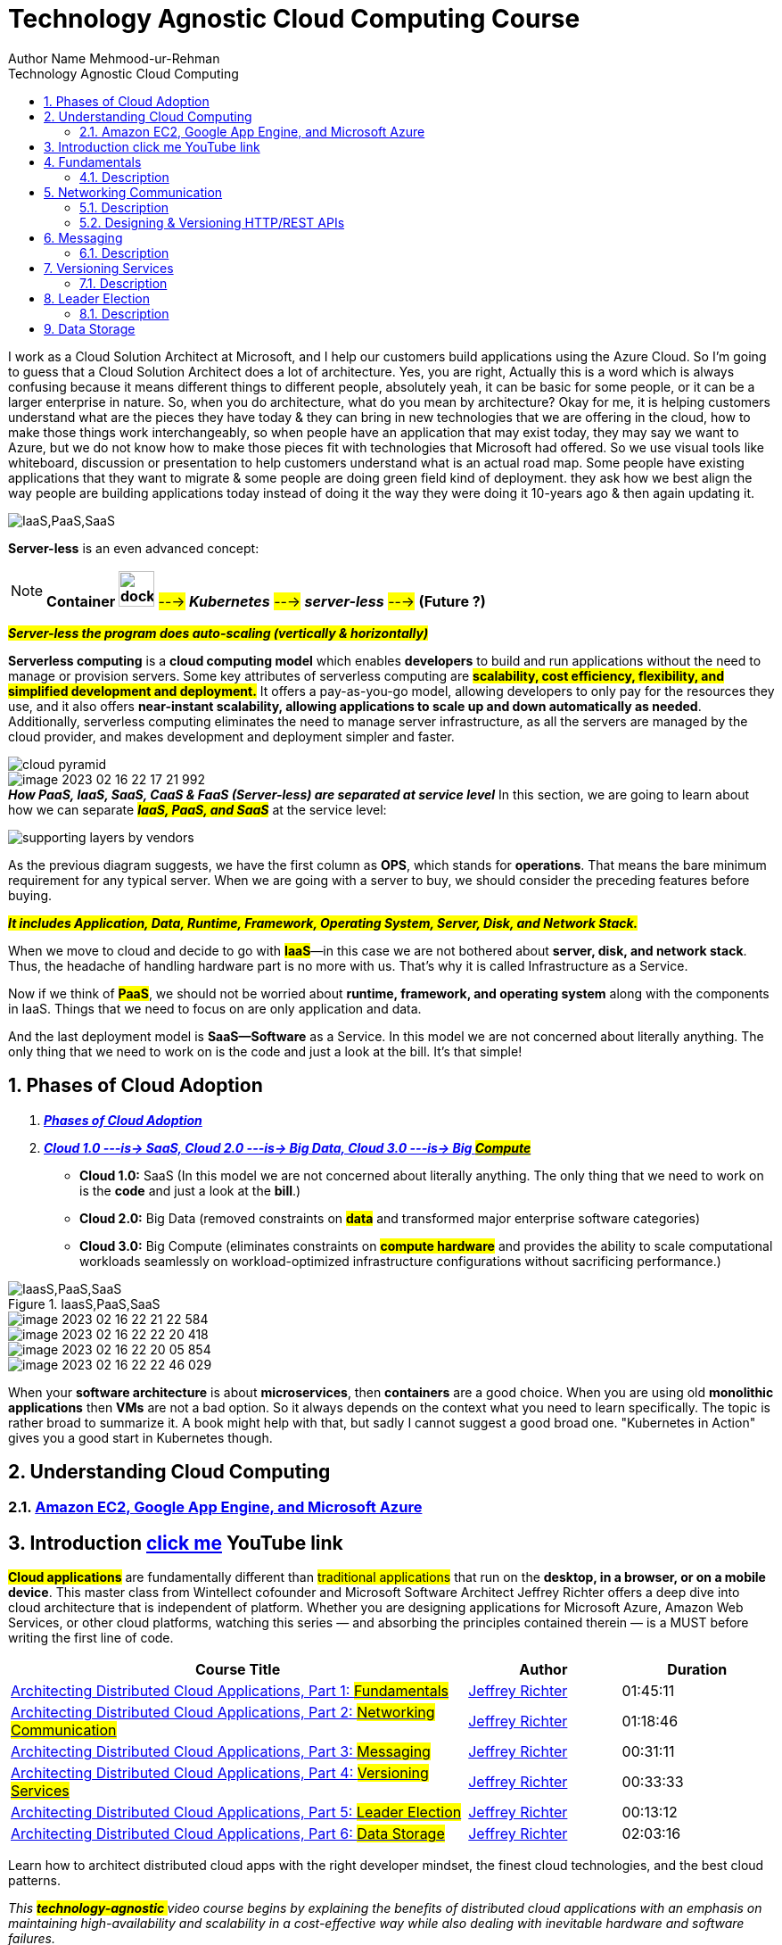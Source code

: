 = Technology Agnostic Cloud Computing Course
Author Name Mehmood-ur-Rehman
:sectnumlevels: 4
:toclevels: 4
:sectnums: 4
:toc: left
:icons: font
:toc-title: Technology Agnostic Cloud Computing
:doctype: book

I work as a Cloud Solution Architect at Microsoft, and I help our customers build applications using the Azure Cloud.
So I'm going to guess that a Cloud Solution Architect does a lot of architecture.
Yes, you are right, Actually this is a word which is always confusing because it means different things to different people,
absolutely yeah, it can be basic for some people, or it can be a larger enterprise in nature.
So, when you do architecture, what do you mean by architecture?
Okay for me, it is helping customers understand what are the pieces they have today & they can bring in new technologies that we are offering in the cloud, how to make those things work interchangeably, so when people have an application that may exist today, they may say we want to Azure, but we do not know how to make those pieces fit with technologies that Microsoft had offered.
So we use visual tools like whiteboard,
discussion or presentation to help customers understand what is an actual road map.
Some people have existing applications that they want to migrate & some people are doing green field kind of deployment.
they ask how we best align the way
people are building applications today instead of doing it the way they were doing it 10-years ago
& then again updating it.

image:images/IaaS,PaaS,SaaS.png[]

====
*Server-less* is an even advanced concept:

NOTE: *Container image:../3-devops/images/docker.svg[width=40]* #---># *_Kubernetes_* #---># *_server-less_* #---># *(Future ?)*

*_##Server-less [.underline]#the program# does auto-scaling (vertically & horizontally)##_*

*Serverless computing* is a *cloud computing model* which enables *developers* to build and run applications without the need to manage or provision servers. Some key attributes of serverless computing are *#scalability, cost efficiency, flexibility, and simplified development and deployment.#* It offers a pay-as-you-go model, allowing developers to only pay for the resources they use, and it also offers *near-instant scalability, allowing applications to scale up and down automatically as needed*. Additionally, serverless computing eliminates the need to manage server infrastructure, as all the servers are managed by the cloud provider, and makes development and deployment simpler and faster.
====



image::images/cloud-pyramid.png[]
image::images/image-2023-02-16-22-17-21-992.png[]

.*_How PaaS, IaaS, SaaS, CaaS & FaaS (Server-less) are separated at service level_* In this section, we are going to learn about how we can separate *_##IaaS, PaaS, and SaaS##_* at the service level:

image:images/supporting_layers_by_vendors.png[]

As the previous diagram suggests, we have the first column as *OPS*, which stands for *operations*. [.underline]#That means the bare minimum requirement for any typical server. When we are going with a server to buy, we should consider the preceding features before buying.#

*_##It includes Application, Data, Runtime, Framework, Operating System, Server, Disk, and Network Stack.##_*

When we move to cloud and decide to go with #*IaaS*#—in this case we are not bothered about *server, disk, and network stack*. Thus, the headache of handling hardware part is no more with us. That's why it is called Infrastructure as a Service.

Now if we think of *#PaaS#*, we should not be worried about *runtime, framework, and operating system* along with the components in IaaS. Things that we need to focus on are only application and data.

And the last deployment model is *SaaS—Software* as a Service. In this model we are not concerned about literally anything. The only thing that we need to work on is the code and just a look at the bill. It's that simple!

== Phases of Cloud Adoption

. https://youtu.be/IBTpNptxYF4[*_Phases of Cloud Adoption_*]
. https://rescale.com/blog/cloud-3-0-the-rise-of-big-compute/[*_Cloud 1.0 ---is-> SaaS, Cloud 2.0 ---is-> Big Data, Cloud 3.0 ---is-> Big #Compute_#*]
    ** *Cloud 1.0:* SaaS (In this model we are not concerned about literally anything. The only thing that we need to work on is the *code* and just a look at the *bill*.)
    ** *Cloud 2.0:* Big Data (removed constraints on *#data#* and transformed major enterprise software categories)
    ** *Cloud 3.0:* Big Compute (eliminates constraints on *#compute hardware#* and provides the ability to scale computational workloads seamlessly on workload-optimized infrastructure configurations without sacrificing performance.)

.IaasS,PaaS,SaaS
image::../../docs/3-devops/images/IaasS,PaaS,SaaS.png[]
image::images/image-2023-02-16-22-21-22-584.png[]
image::images/image-2023-02-16-22-22-20-418.png[]
image::images/image-2023-02-16-22-20-05-854.png[]
image::images/image-2023-02-16-22-22-46-029.png[]

When your *software architecture* is about *microservices*, then *containers* are a good choice. When you are using old *monolithic applications* then *VMs* are not a bad option. So it always depends on the context what you need to learn specifically. The topic is rather broad to summarize it. A book might help with that, but sadly I cannot suggest a good broad one. "Kubernetes in Action" gives you a good start in Kubernetes though.

== Understanding Cloud Computing
=== https://dzone.com/refcardz/getting-started-cloud[Amazon EC2, Google App Engine, and Microsoft Azure]




== Introduction https://www.youtube.com/playlist?list=PL9XzOCngAkqs0Q8ZRdafnSYExKQurZrBY[click me] YouTube link

*#Cloud applications#* are fundamentally different than #traditional applications# that run on the *desktop, in a browser, or on a mobile device*. This master class from Wintellect cofounder and Microsoft Software Architect Jeffrey Richter offers a deep dive into cloud architecture that is independent of platform. Whether you are designing applications for Microsoft Azure, Amazon Web Services, or other cloud platforms, watching this series — and absorbing the principles contained therein — is a MUST before writing the first line of code.

[cols="3,1,1"]
|===
|Course Title |Author |Duration

|https://www.wintellectnow.com/Videos/Watch?videoId=architecting-distributed-cloud-applications-part-1-fundamentals[Architecting Distributed Cloud Applications, Part 1: #Fundamentals#] |https://www.wintellectnow.com/Home/Instructor?instructorId=JeffreyRichter[Jeffrey Richter] |01:45:11

|https://www.wintellectnow.com/Videos/Watch?videoId=architecting-distributed-cloud-applications-part-2-networking-communication[Architecting Distributed Cloud Applications, Part 2: #Networking Communication#] |https://www.wintellectnow.com/Home/Instructor?instructorId=JeffreyRichter[Jeffrey Richter] |01:18:46

|https://www.wintellectnow.com/Videos/Watch?videoId=architecting-distributed-cloud-applications-part-3-messaging[Architecting Distributed Cloud Applications, Part 3: #Messaging#] |https://www.wintellectnow.com/Home/Instructor?instructorId=JeffreyRichter[Jeffrey Richter] |00:31:11

|https://www.wintellectnow.com/Videos/Watch?videoId=architecting-distributed-cloud-applications-part-4-versioning-services[Architecting Distributed Cloud Applications, Part 4: #Versioning Services#] |https://www.wintellectnow.com/Home/Instructor?instructorId=JeffreyRichter[Jeffrey Richter] |00:33:33

|https://www.wintellectnow.com/Videos/Watch?videoId=architecting-distributed-cloud-applications-part-5-leader-election[Architecting Distributed Cloud Applications, Part 5: #Leader Election#] |https://www.wintellectnow.com/Home/Instructor?instructorId=JeffreyRichter[Jeffrey Richter] |00:13:12

|https://www.wintellectnow.com/Videos/Watch?videoId=architecting-distributed-cloud-applications-part-6-data-storage[Architecting Distributed Cloud Applications, Part 6: #Data Storage#] |https://www.wintellectnow.com/Home/Instructor?instructorId=JeffreyRichter[Jeffrey Richter] |02:03:16
|===

Learn how to architect distributed cloud apps with the right developer mindset, the finest cloud technologies, and the best cloud patterns.



[.underline]#_This +++ <mark> <b> technology-agnostic </b></mark> +++ video course begins by explaining the benefits of distributed cloud applications with an emphasis on maintaining high-availability and scalability in a cost-effective way while also dealing with inevitable hardware and software failures._#

Then, the course moves on to:

• Microservices and containers

• Networking communication

• Messaging communication

• Versioning, upgrading and configuration

• Data storage services

• Disaster recovery



This course is for anyone considering or actively working on a distributed cloud application. It is designed to provide you with a thorough understanding of these concepts, the various pros and cons of specific technologies, and the resilient patterns that are heavily used by distributed cloud applications. This knowledge will help you to easily build cost-efficient and fault-tolerant systems.



You can download slides and reuse them from link:++https://www.youtube.com/redirect?event=video_description&redir_token=QUFFLUhqbTJjUTNiUVFuRFFpVDhOSnpOVjlub0pRSXZod3xBQ3Jtc0trRkZhSDRkVDU4Q1JGVjNzS1BveHVzNjVIelJSR1dfY2RCZ2phSU5QUnBRQWI4Szlkd2ZTLU9IZG1Qb3h1NWhqRlVsTUw3RWtDZ1h0NnJkZzdzZlpJTFdHaVExeGVTOHpSZWtVUk9PLWZrWG00UFp0dw&q=https%3A%2F%2Fdocs.google.com%2Fpresentation%2Fd%2F0B9OeL9w7mYN2Nl9LX1BIRjFVeGs%2Fedit%3Fusp%3Dsharing%26ouid%3D104335109910971826063%26resourcekey%3D0--9WnRGKB_SSA2SZE3WN4EA%26rtpof%3Dtrue%26sd%3Dtrue&v=xJMbkZvuVO0++[https://docs.google.com/presentation/...]. If you use the slides, please point people to the original video series at

== Fundamentals

=== Description

In Part 1 of this landmark series, Wintellect cofounder and Microsoft Software Architect Jeffrey Richter presents the basic principles of cloud architecture. Learn about services, microservices, failure and fault tolerance, auto-scaling, containers, 12-factor applications, and more, and build an understanding of how distributed cloud applications work and the building blocks that make them up.

[width="100%",cols="5%,50%",]
|===
|https://www.wintellectnow.com/Videos/Watch?videoId=architecting-distributed-cloud-applications-part-1-fundamentals#[00:00:00] |Introduction

|https://www.wintellectnow.com/Videos/Watch?videoId=architecting-distributed-cloud-applications-part-1-fundamentals#[00:02:48] |Why Cloud Applications?
|https://www.wintellectnow.com/Videos/Watch?videoId=architecting-distributed-cloud-applications-part-1-fundamentals#[00:15:03] a|
#Embracing Failure#


|https://www.wintellectnow.com/Videos/Watch?videoId=architecting-distributed-cloud-applications-part-1-fundamentals#[00:23:56] a|  #Orchestrators#

|https://www.wintellectnow.com/Videos/Watch?videoId=architecting-distributed-cloud-applications-part-1-fundamentals#[00:32:25] a|

*_Regions, Availability Zones, and Fault Domains_*

<1> __**Distributed cloud applications are largely about  **__
. #Scalability (auto-scaling)#
. #High availability#

|https://www.wintellectnow.com/Videos/Watch?videoId=architecting-distributed-cloud-applications-part-1-fundamentals#[00:38:52] |Services and Service-Based Architectures
|https://www.wintellectnow.com/Videos/Watch?videoId=architecting-distributed-cloud-applications-part-1-fundamentals#[00:42:48] a|
Monoliths vs. Microservices

4-Reasons to split monolith into microservices

[arabic]
. Scale independently (balance cost with speed)
. Different technology stack
. 2-plus clients (clients adopt new features at will)
. Conflicting dependencies

|https://www.wintellectnow.com/Videos/Watch?videoId=architecting-distributed-cloud-applications-part-1-fundamentals#[00:57:29] |#Service-Level Agreements (SLAs) and Dependent Services#
|https://www.wintellectnow.com/Videos/Watch?videoId=architecting-distributed-cloud-applications-part-1-fundamentals#[01:01:35] |Auto-Scaling (has 3-techniques)
|https://www.wintellectnow.com/Videos/Watch?videoId=architecting-distributed-cloud-applications-part-1-fundamentals#[01:07:46] |12-Factor Services and Applications
|https://www.wintellectnow.com/Videos/Watch?videoId=architecting-distributed-cloud-applications-part-1-fundamentals#[01:19:22] |*Containers* image:../3-devops/images/docker.svg[width=40], *image* once created then becomes  *immutable*
|https://www.wintellectnow.com/Videos/Watch?videoId=architecting-distributed-cloud-applications-part-1-fundamentals#[01:24:24] |

*Why Containers? #Isolation# vs.   #_Density_#*
|https://www.wintellectnow.com/Videos/Watch?videoId=architecting-distributed-cloud-applications-part-1-fundamentals#[01:30:55] |Containers and Operating Systems
|https://www.wintellectnow.com/Videos/Watch?videoId=architecting-distributed-cloud-applications-part-1-fundamentals#[01:31:42] |Orchestrators and Containers
|https://www.wintellectnow.com/Videos/Watch?videoId=architecting-distributed-cloud-applications-part-1-fundamentals#[01:39:28] |Continuous Integration and Deployment
|===

<1> What is *orchestration vs automation*?

* *Automation* refers to automating a single process or a small number of related tasks, (e.g., deploying an app).
* *Orchestration* refers to managing multiple automated tasks to create a dynamic workflow (e.g., deploying an app, connecting it to a network, and integrating it with other systems).
<2> The purpose of an *Orchestrator*:

Infrastructure/PIatform/Containers/Functions as a Service
(aka Orchestrators)

• Manage a cluster's (set of PC/VMs) lifecycle, networking,
health, upgrades, scaling, & deploys/runs service code.

.observe the diagram carefully
image::../2-architecture-document-template/more architecture templates/Step-1-Identify microservices .drawio.png[]

== Networking Communication

=== Description
Microservices use networking to communicate with each other, but architecting a robust microservice-based application is not as simple as replacing function calls with network calls. In this session, Jeffrey introduces important concepts such as API versioning, client retries, and idempotence, and explains why they are critical to distributed cloud architectures.

[cols="5%,50%",]

|===
|https://www.wintellectnow.com/Videos/Watch?videoId=architecting-distributed-cloud-applications-part-2-networking-communication#[00:00:00]

|Introduction
|https://www.wintellectnow.com/Videos/Watch?videoId=architecting-distributed-cloud-applications-part-2-networking-communication#[00:00:41] |*_##Eight Fallacies of Distributed Computing##_*

|https://www.wintellectnow.com/Videos/Watch?videoId=architecting-distributed-cloud-applications-part-2-networking-communication#[00:08:42] |Service Endpoints

|https://www.wintellectnow.com/Videos/Watch?videoId=architecting-distributed-cloud-applications-part-2-networking-communication#[00:16:45] |Proxies

|https://www.wintellectnow.com/Videos/Watch?videoId=architecting-distributed-cloud-applications-part-2-networking-communication#[00:25:41] |*#Putting It All Together#*
|https://www.wintellectnow.com/Videos/Watch?videoId=architecting-distributed-cloud-applications-part-2-networking-communication#[00:32:05] |*#Orchestration and Load Balancing#*
|https://www.wintellectnow.com/Videos/Watch?videoId=architecting-distributed-cloud-applications-part-2-networking-communication#[00:36:14] |Connecting Microservices
|https://www.wintellectnow.com/Videos/Watch?videoId=architecting-distributed-cloud-applications-part-2-networking-communication#[00:49:12] |API Versioning
|https://www.wintellectnow.com/Videos/Watch?videoId=architecting-distributed-cloud-applications-part-2-networking-communication#[00:52:28] |Network API Contracts
|https://www.wintellectnow.com/Videos/Watch?videoId=architecting-distributed-cloud-applications-part-2-networking-communication#[00:58:36] |Leaky RPC-Like Abstractions
|https://www.wintellectnow.com/Videos/Watch?videoId=architecting-distributed-cloud-applications-part-2-networking-communication#[01:03:22] |Retrying Failed Network Operations
|https://www.wintellectnow.com/Videos/Watch?videoId=architecting-distributed-cloud-applications-part-2-networking-communication#[01:07:12] |*Implementing Operations Idempotently*
|===



=== https://www.youtube.com/playlist?list=PL9XzOCngAkqs4m0XdULJu_78nM3Ok3Q65[Designing & Versioning HTTP/REST APIs]
*#_API (OpenAPI or swagger)_#*

.APIs Vs. Events | Can they coexist? | API First or Event First
+++
<iframe width="560" height="315" src="https://www.youtube.com/embed/3t7pMx35Reg" title="YouTube video player" frameborder="0" allow="accelerometer; autoplay; clipboard-write; encrypted-media; gyroscope; picture-in-picture; web-share" allowfullscreen></iframe>
+++

. 7:02 https://www.youtube.com/watch?v=9Ng00IlBCtw&list=PL9XzOCngAkqs4m0XdULJu_78nM3Ok3Q65&index=1[Welcome to the 'Designing & Versioning HTTP/REST APIs' video series]

. https://www.youtube.com/watch?v=kNIRz7pC7og&list=PL9XzOCngAkqs4m0XdULJu_78nM3Ok3Q65&index=2[7:42] https://www.youtube.com/watch?v=kNIRz7pC7og&list=PL9XzOCngAkqs4m0XdULJu_78nM3Ok3Q65&index=2[The Importance of *API Design*]
. https://www.youtube.com/watch?v=zra_YLqxhCA&list=PL9XzOCngAkqs4m0XdULJu_78nM3Ok3Q65&index=3[19:32] https://www.youtube.com/watch?v=zra_YLqxhCA&list=PL9XzOCngAkqs4m0XdULJu_78nM3Ok3Q65&index=3[*#HTTP URLs, Headers, Requests & Responses#*]
. https://www.youtube.com/watch?v=Jv8oe8tPneo&list=PL9XzOCngAkqs4m0XdULJu_78nM3Ok3Q65&index=4[13:35] https://www.youtube.com/watch?v=Jv8oe8tPneo&list=PL9XzOCngAkqs4m0XdULJu_78nM3Ok3Q65&index=4[HTTP Method *#Idempotency#*]
. https://www.youtube.com/watch?v=PFK6RRTwXCg&list=PL9XzOCngAkqs4m0XdULJu_78nM3Ok3Q65&index=5[24:29] https://www.youtube.com/watch?v=PFK6RRTwXCg&list=PL9XzOCngAkqs4m0XdULJu_78nM3Ok3Q65&index=5[*#REST Fundamentals#*]
. https://www.youtube.com/watch?v=SLFwVUsjo4I&list=PL9XzOCngAkqs4m0XdULJu_78nM3Ok3Q65&index=6[9:51] https://www.youtube.com/watch?v=SLFwVUsjo4I&list=PL9XzOCngAkqs4m0XdULJu_78nM3Ok3Q65&index=6[Processing an HTTP Request]
. https://www.youtube.com/watch?v=ycoXRuTdfNo&list=PL9XzOCngAkqs4m0XdULJu_78nM3Ok3Q65&index=7[20:07] https://www.youtube.com/watch?v=ycoXRuTdfNo&list=PL9XzOCngAkqs4m0XdULJu_78nM3Ok3Q65&index=7[*#JSON, The Network Type System#*]
 *What is a #Payload# in an API?* The payload of an API is *the data you are interested in transporting to the server when you make an API request*. Simply put, it is the body of your HTTP request and response message.


. https://www.youtube.com/watch?v=e19sF2jXYnk&list=PL9XzOCngAkqs4m0XdULJu_78nM3Ok3Q65&index=8[4:08] https://www.youtube.com/watch?v=e19sF2jXYnk&list=PL9XzOCngAkqs4m0XdULJu_78nM3Ok3Q65&index=8[Identity, Naming, & Relationships]
. https://www.youtube.com/watch?v=5UHjLTLZ2oE&list=PL9XzOCngAkqs4m0XdULJu_78nM3Ok3Q65&index=9[9:02] https://www.youtube.com/watch?v=5UHjLTLZ2oE&list=PL9XzOCngAkqs4m0XdULJu_78nM3Ok3Q65&index=9[Updating a Resource]

. https://www.youtube.com/watch?v=tY9ECBuqEYs&list=PL9XzOCngAkqs4m0XdULJu_78nM3Ok3Q65&index=10[14:50] https://www.youtube.com/watch?v=tY9ECBuqEYs&list=PL9XzOCngAkqs4m0XdULJu_78nM3Ok3Q65&index=10[Conditional Access]
. https://www.youtube.com/watch?v=MNIHxHqWubw&list=PL9XzOCngAkqs4m0XdULJu_78nM3Ok3Q65&index=11[4:23] https://www.youtube.com/watch?v=MNIHxHqWubw&list=PL9XzOCngAkqs4m0XdULJu_78nM3Ok3Q65&index=11[Performing an Action]
. https://www.youtube.com/watch?v=y4YyqadogQg&list=PL9XzOCngAkqs4m0XdULJu_78nM3Ok3Q65&index=12[11:14] https://www.youtube.com/watch?v=y4YyqadogQg&list=PL9XzOCngAkqs4m0XdULJu_78nM3Ok3Q65&index=12[Service Considerations]
. https://www.youtube.com/watch?v=jI7fTQT1gac&list=PL9XzOCngAkqs4m0XdULJu_78nM3Ok3Q65&index=13[11:56] https://www.youtube.com/watch?v=jI7fTQT1gac&list=PL9XzOCngAkqs4m0XdULJu_78nM3Ok3Q65&index=13[Collections]
. https://www.youtube.com/watch?v=bG984_L6dS0&list=PL9XzOCngAkqs4m0XdULJu_78nM3Ok3Q65&index=14[33:04] https://www.youtube.com/watch?v=bG984_L6dS0&list=PL9XzOCngAkqs4m0XdULJu_78nM3Ok3Q65&index=14[#Versioning HTTP APIs#]
. https://www.youtube.com/watch?v=zmB4W6V2Xrc&list=PL9XzOCngAkqs4m0XdULJu_78nM3Ok3Q65&index=15[4:15] https://www.youtube.com/watch?v=zmB4W6V2Xrc&list=PL9XzOCngAkqs4m0XdULJu_78nM3Ok3Q65&index=15[#Final Thoughts#]

== Messaging
=== Description
*_Queues_* are used to facilitate reliable message-based communication between services. Learn what queues are, why messaging communication with queues is frequently preferable to networking communication, and what implications queues have for the design and implementation of distributed cloud applications.

[cols="5%,50%"]
|===
|https://www.wintellectnow.com/Videos/Watch?videoId=architecting-distributed-cloud-applications-part-3-messaging#[00:00:00] |Introduction
|https://www.wintellectnow.com/Videos/Watch?videoId=architecting-distributed-cloud-applications-part-3-messaging#[00:00:25] |#Messaging Communication#
|https://www.wintellectnow.com/Videos/Watch?videoId=architecting-distributed-cloud-applications-part-3-messaging#[00:04:23] |#Messaging with Queues#
|https://www.wintellectnow.com/Videos/Watch?videoId=architecting-distributed-cloud-applications-part-3-messaging#[00:13:42] |#Fault-Tolerant Message Processing#
|https://www.wintellectnow.com/Videos/Watch?videoId=architecting-distributed-cloud-applications-part-3-messaging#[00:23:11] |More About Queues
|===

== Versioning Services


=== Description
Services inevitably evolve, which means an important consideration when deploying them is how to version them without disrupting service. Learn the ins and outs of versioning the services that comprise cloud applications and how to protect the configuration data that accompanies them.

[cols="5,55"]
|===
|00:00:00 |Introduction
|00:00:24 |#Service-Update Options#
|00:06:14 |#Comparing Service-Update Options#
|00:13:41 |Two-Phase Updates
|00:17:42 |Shutting Down Service Instances
|00:23:33 |Service Configuration and Secrets
|00:30:14 |Cryptographic Message Syntax
|===

== Leader Election
=== Description

Leader election is a pattern that is commonly used in distributed cloud applications. The purpose is to allow one service instance to coordinate tasks among other service instances, and to easily be replaced if it goes down. Learn about the leader-election pattern and understand how and why to implement it.


[cols="5,55"]
|===
|00:00:00 |Introduction
|00:00:20 |What is Leader Election, and Why Would I Use It?
|00:03:45 |Leader Election Using Leases
|00:10:41 |Leader Election Using Queue Messages
|===


== Data Storage

Description

Building reliable and scalable services that manage state is exponentially more difficult than building stateless services. This epic video presents the problems that you will encounter, the solutions to those problems, and the patterns that will help you implement them.

[cols="5,55"]
|===
|00:00:00 |Introduction
|00:00:20 |*#Data-Storage Considerations#* <<storage_size_calculation>>
 |00:03:55 |Data Temperature
|00:09:29 |Caching
|00:12:47 |#File and Object Storage# <<how_to_choose_a_right_database_for_your_application>>

*➢* Object (blob) storage services for documents, pictures, images, and videos.

*➢* How to improve performance of client's accessing these documents by using a Content Delivery Network (CDN).


|00:22:18 |#Database Storage#

*➢ SQL* (table or entities have relationship with each other)

*➢ NoSQL* (table or entities do not have relationship with each other), scalability is easy. Not good for working with data that has relationship with each other.

How you partition your data is your choice and its super important.

|00:33:58 |#*_Data Partitioning_*#

*➢* _Data is *partitioned* for ##size, speed or both##_

*➢* _Each *partition's* data is *replicated* for ##reliability##_
image:images/data partition and replica.png[]

|00:48:15 |Data Consistency:
The concept of strong & weak data consistency, the CAP theorem, and apology-based computing.
image:images/data-consistency.png[]

image:images/consistency-or-availabilty-which-is-better.png[]

|01:05:34 |#The CQRS Pattern#
The Command Query Responsibility Segregation (CQRS) pattern which separates data modifications (commands) from data queries.

|01:10:06 |#The Event-Sourcing Pattern#
The Event sourcing pattern as a way of storing *#immutable (big)#* data and then producing *#views#* over this data.
image:images/event-sourcing.png[]
|
01:16:59 |#Eventual Consistency:#
Some patterns and tips for how to deal with and implement eventual consistency.
image:images/implementing-eventual-consistency.png[]

|01:21:12 |#The Saga Pattern#
The Saga pattern for dealing with eventual consistency which compromises atomicity for availability.

|01:28:17 |Data Concurrency and Versioning
|01:32:46 |Optimistic Concurrency
|01:38:27 |Versioning Data Schemas
|01:45:39 |Backup and Restore
|01:50:49 |Recovery Point and Time Objectives
|01:53:22 |Disaster Recovery
|===


